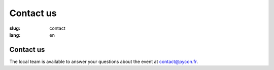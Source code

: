 Contact us
##########

:slug: contact
:lang: en

Contact us
==========

The local team is available to answer your questions about the event at
`contact@pycon.fr <contact@pycon.fr>`_.
